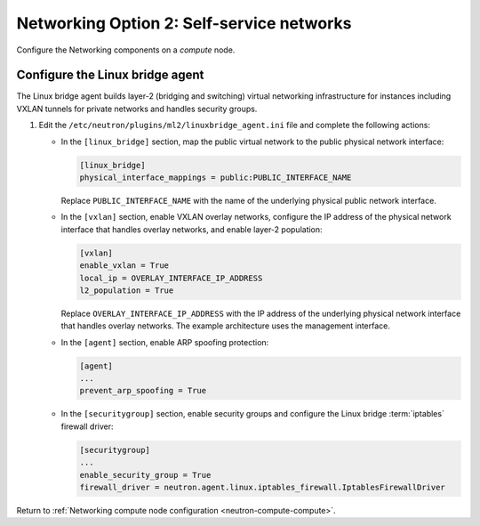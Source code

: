 Networking Option 2: Self-service networks
~~~~~~~~~~~~~~~~~~~~~~~~~~~~~~~~~~~~~~~~~~

Configure the Networking components on a *compute* node.

Configure the Linux bridge agent
--------------------------------

The Linux bridge agent builds layer-2 (bridging and switching) virtual
networking infrastructure for instances including VXLAN tunnels for private
networks and handles security groups.

#. Edit the ``/etc/neutron/plugins/ml2/linuxbridge_agent.ini`` file and
   complete the following actions:

   * In the ``[linux_bridge]`` section, map the public virtual network to the
     public physical network interface:

     .. code-block:: ini

        [linux_bridge]
        physical_interface_mappings = public:PUBLIC_INTERFACE_NAME

     Replace ``PUBLIC_INTERFACE_NAME`` with the name of the underlying physical
     public network interface.

   * In the ``[vxlan]`` section, enable VXLAN overlay networks, configure the
     IP address of the physical network interface that handles overlay
     networks, and enable layer-2 population:

     .. code-block:: ini

        [vxlan]
        enable_vxlan = True
        local_ip = OVERLAY_INTERFACE_IP_ADDRESS
        l2_population = True

     Replace ``OVERLAY_INTERFACE_IP_ADDRESS`` with the IP address of the
     underlying physical network interface that handles overlay networks. The
     example architecture uses the management interface.

   * In the ``[agent]`` section, enable ARP spoofing protection:

     .. code-block:: ini

        [agent]
        ...
        prevent_arp_spoofing = True

   * In the ``[securitygroup]`` section, enable security groups and
     configure the Linux bridge :term:`iptables` firewall driver:

     .. code-block:: ini

        [securitygroup]
        ...
        enable_security_group = True
        firewall_driver = neutron.agent.linux.iptables_firewall.IptablesFirewallDriver

Return to
:ref:`Networking compute node configuration <neutron-compute-compute>`.
